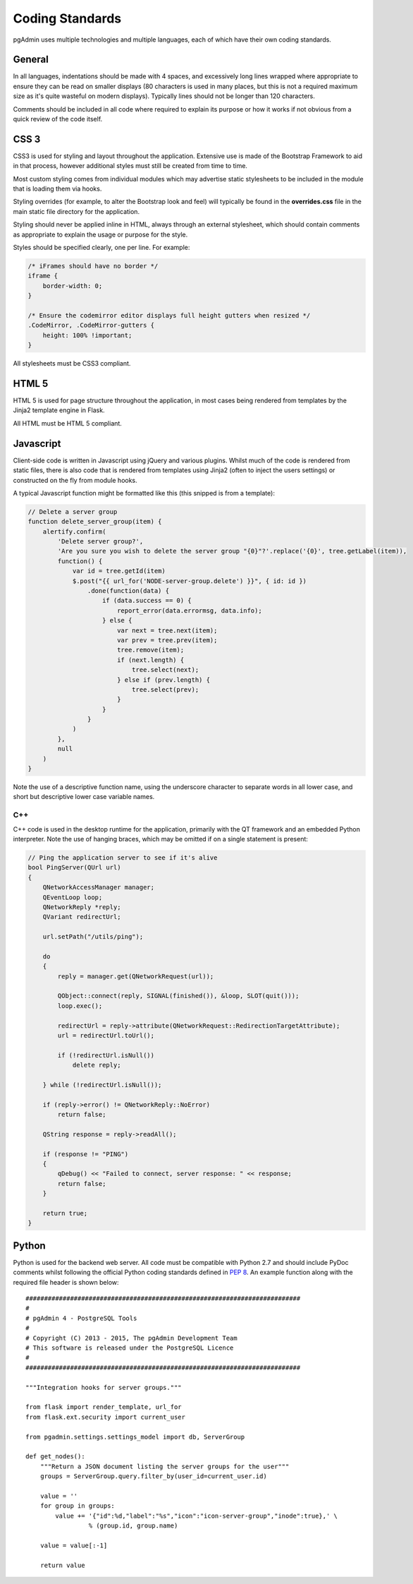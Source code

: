 ****************
Coding Standards
****************

pgAdmin uses multiple technologies and multiple languages, each of which have 
their own coding standards.

General
=======

In all languages, indentations should be made with 4 spaces, and excessively long
lines wrapped where appropriate to ensure they can be read on smaller displays
(80 characters is used in many places, but this is not a required maximum size
as it's quite wasteful on modern displays). Typically lines should not be longer
than 120 characters.

Comments should be included in all code where required to explain its 
purpose or how it works if not obvious from a quick review of the code itself.

CSS 3
=====

CSS3 is used for styling and layout throughout the application. Extensive use is
made of the Bootstrap Framework to aid in that process, however additional 
styles must still be created from time to time.

Most custom styling comes from individual modules which may advertise static
stylesheets to be included in the module that is loading them via hooks.

Styling overrides (for example, to alter the Bootstrap look and feel) will 
typically be found in the **overrides.css** file in the main static file
directory for the application.

Styling should never be applied inline in HTML, always through an external 
stylesheet, which should contain comments as appropriate to explain the usage
or purpose for the style.

Styles should be specified clearly, one per line. For example:

.. code-block:: css

    /* iFrames should have no border */
    iframe {
        border-width: 0;
    }

    /* Ensure the codemirror editor displays full height gutters when resized */
    .CodeMirror, .CodeMirror-gutters {
        height: 100% !important; 
    } 

All stylesheets must be CSS3 compliant.

HTML 5
======

HTML 5 is used for page structure throughout the application, in most cases 
being rendered from templates by the Jinja2 template engine in Flask. 

All HTML must be HTML 5 compliant.

Javascript
==========

Client-side code is written in Javascript using jQuery and various plugins.
Whilst much of the code is rendered from static files, there is also code that
is rendered from templates using Jinja2 (often to inject the users settings) or
constructed on the fly from module hooks.

A typical Javascript function might be formatted like this (this snipped is from
a template):

.. code-block:: javascript

    // Delete a server group
    function delete_server_group(item) {
        alertify.confirm(
            'Delete server group?',
            'Are you sure you wish to delete the server group "{0}"?'.replace('{0}', tree.getLabel(item)),
            function() {
                var id = tree.getId(item)
                $.post("{{ url_for('NODE-server-group.delete') }}", { id: id })
                    .done(function(data) {
                        if (data.success == 0) {
                            report_error(data.errormsg, data.info);
                        } else {
                            var next = tree.next(item);
                            var prev = tree.prev(item);
                            tree.remove(item);
                            if (next.length) {
                                tree.select(next);
                            } else if (prev.length) {
                                tree.select(prev);
                            }
                        }
                    }
                )
            },
            null
        )
    }

Note the use of a descriptive function name, using the underscore character to
separate words in all lower case, and short but descriptive lower case variable
names.

C++
---

C++ code is used in the desktop runtime for the application, primarily with the
QT framework and an embedded Python interpreter. Note the use of hanging braces,
which may be omitted if on a single statement is present:

.. code-block:: c++

    // Ping the application server to see if it's alive
    bool PingServer(QUrl url)
    {
        QNetworkAccessManager manager;
        QEventLoop loop;
        QNetworkReply *reply;
        QVariant redirectUrl;

        url.setPath("/utils/ping");

        do
        {
            reply = manager.get(QNetworkRequest(url));

            QObject::connect(reply, SIGNAL(finished()), &loop, SLOT(quit()));
            loop.exec();

            redirectUrl = reply->attribute(QNetworkRequest::RedirectionTargetAttribute);
            url = redirectUrl.toUrl();

            if (!redirectUrl.isNull())
                delete reply;

        } while (!redirectUrl.isNull());

        if (reply->error() != QNetworkReply::NoError)
            return false;

        QString response = reply->readAll();

        if (response != "PING")
        {
            qDebug() << "Failed to connect, server response: " << response;
            return false;
        }

        return true;
    }

Python
======

Python is used for the backend web server. All code must be compatible with 
Python 2.7 and should include PyDoc comments whilst following the official
Python coding standards defined in 
`PEP 8 <https://www.python.org/dev/peps/pep-0008/>`_. An example function along 
with the required file header is shown below::

    ##########################################################################
    #
    # pgAdmin 4 - PostgreSQL Tools
    #
    # Copyright (C) 2013 - 2015, The pgAdmin Development Team
    # This software is released under the PostgreSQL Licence
    #
    ##########################################################################

    """Integration hooks for server groups."""

    from flask import render_template, url_for
    from flask.ext.security import current_user

    from pgadmin.settings.settings_model import db, ServerGroup

    def get_nodes():
        """Return a JSON document listing the server groups for the user"""
        groups = ServerGroup.query.filter_by(user_id=current_user.id)
        
        value = ''
        for group in groups:
            value += '{"id":%d,"label":"%s","icon":"icon-server-group","inode":true},' \
                     % (group.id, group.name)
             
        value = value[:-1]
        
        return value